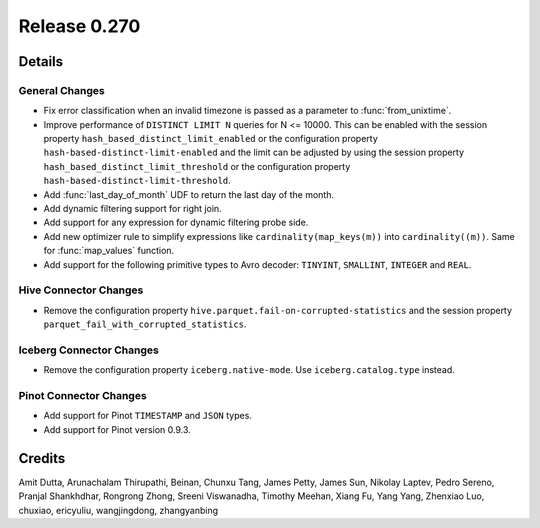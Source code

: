 =============
Release 0.270
=============

**Details**
===========

General Changes
_______________
* Fix error classification when an invalid timezone is passed as a parameter to :func:`from_unixtime`.
* Improve performance of ``DISTINCT LIMIT N`` queries for N <= 10000. This can be enabled with the session property ``hash_based_distinct_limit_enabled``
  or the configuration property ``hash-based-distinct-limit-enabled`` and the limit can be adjusted by using the session property ``hash_based_distinct_limit_threshold``
  or the configuration property ``hash-based-distinct-limit-threshold``.
* Add :func:`last_day_of_month` UDF to return the last day of the month.
* Add dynamic filtering support for right join.
* Add support for any expression for dynamic filtering probe side.
* Add new optimizer rule to simplify expressions like ``cardinality(map_keys(m))`` into ``cardinality((m))``. Same for :func:`map_values` function.
* Add support for the following primitive types to Avro decoder: ``TINYINT``, ``SMALLINT``, ``INTEGER`` and ``REAL``.

Hive Connector Changes
______________________
* Remove the configuration property ``hive.parquet.fail-on-corrupted-statistics`` and the session property ``parquet_fail_with_corrupted_statistics``.

Iceberg Connector Changes
_________________________
* Remove the configuration property ``iceberg.native-mode``. Use ``iceberg.catalog.type`` instead.

Pinot Connector Changes
_______________________
* Add support for Pinot ``TIMESTAMP`` and ``JSON`` types.
* Add support for Pinot version 0.9.3.

**Credits**
===========

Amit Dutta, Arunachalam Thirupathi, Beinan, Chunxu Tang, James Petty, James Sun, Nikolay Laptev, Pedro Sereno, Pranjal Shankhdhar, Rongrong Zhong, Sreeni Viswanadha, Timothy Meehan, Xiang Fu, Yang Yang, Zhenxiao Luo, chuxiao, ericyuliu, wangjingdong, zhangyanbing
